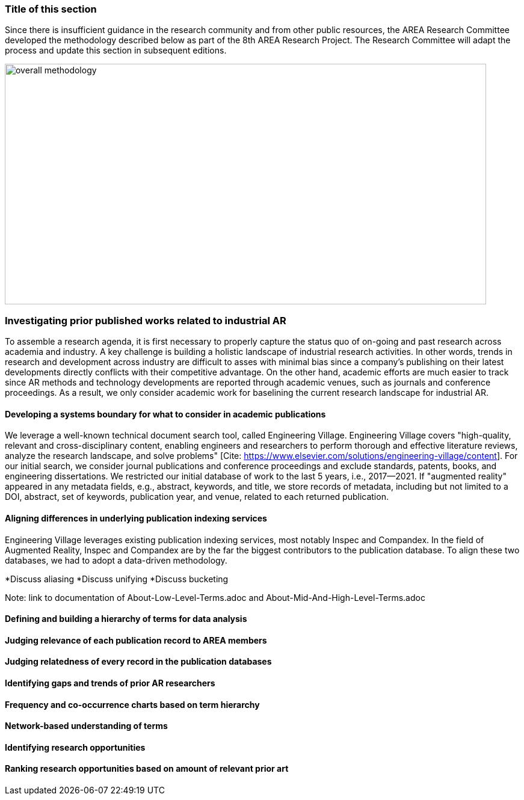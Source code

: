 [[ra-first-method-section]]
### Title of this section
Since there is insufficient guidance in the research community and from other public resources, the AREA Research Committee developed the methodology described below as part of the 8th AREA Research Project. The Research Committee will adapt the process and update this section in subsequent editions.

image:https://github.com/theareaorg/AREA-Research-Agenda/blob/main/AREA_Research_Agenda_2021/figures/overall_methodology.png[width=800,height=400]



### Investigating prior published works related to industrial AR
To assemble a research agenda, it is first necessary to properly capture the status quo of on-going and past research across academia and industry.  A key challenge is building a holistic landscape of industrial research activities.  In other words, trends in research and development across industry are difficult to asses with minimal bias since a company's publishing on their latest developments directly conflicts with their competitive advantage.  On the other hand, academic efforts are much easier to track since AR methods and technology developments are reported through academic venues, such as journals and conference proceedings. As a result, we only consider academic work for baselining the current research landscape for industrial AR.

#### Developing a systems boundary for what to consider in academic publications
We leverage a well-known technical document search tool, called Engineering Village.  Engineering Village covers "high-quality, relevant and cross-disciplinary content, enabling engineers and researchers to perform thorough and effective literature reviews, analyze the research landscape, and solve problems" [Cite: https://www.elsevier.com/solutions/engineering-village/content].  For our initial search, we consider journal publications and conference proceedings and exclude standards, patents, books, and engineering dissertations.  We restricted our initial database of work to the last 5 years, i.e., 2017--2021.  If "augmented reality" appeared in any metadata fields, e.g., abstract, keywords, and title, we store records of metadata, including but not limited to a DOI, abstract, set of keywords, publication year, and venue, related to each returned publication.

#### Aligning differences in underlying publication indexing services
Engineering Village leverages existing publication indexing services, most notably Inspec and Compandex.  In the field of Augmented Reality, Inspec and Compandex are by the far the biggest contributors to the publication database.  To align these two databases, we had to adopt a data-driven methodology.

*Discuss aliasing
*Discuss unifying
*Discuss bucketing

Note: link to documentation of About-Low-Level-Terms.adoc and About-Mid-And-High-Level-Terms.adoc

#### Defining and building a hierarchy of terms for data analysis


#### Judging relevance of each publication record to AREA members

#### Judging relatedness of every record in the publication databases

#### Identifying gaps and trends of prior AR researchers

#### Frequency and co-occurrence charts based on term hierarchy

#### Network-based understanding of terms

#### Identifying research opportunities

#### Ranking research opportunities based on amount of relevant prior art
